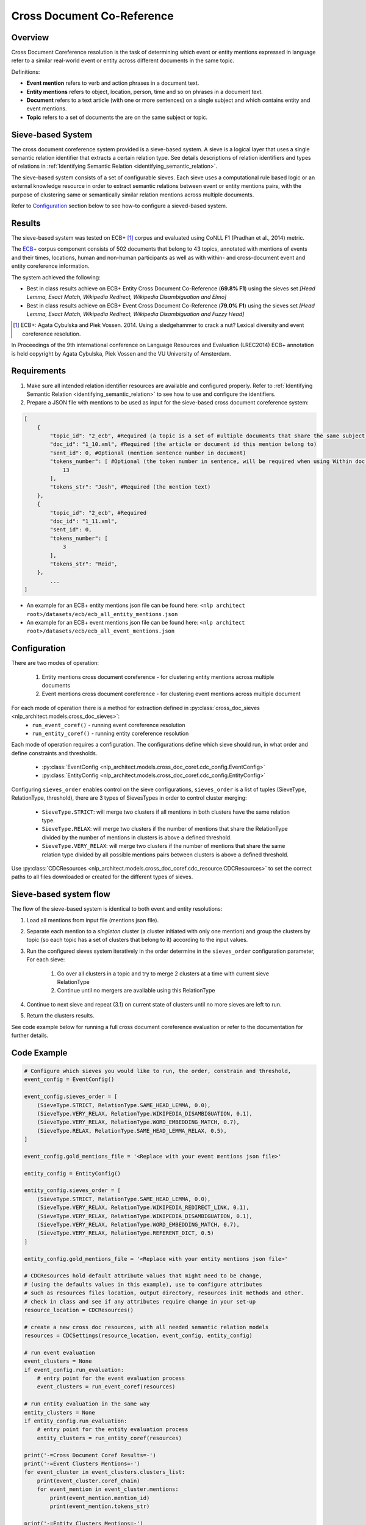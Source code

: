 .. ---------------------------------------------------------------------------
.. Copyright 2017-2018 Intel Corporation
..
.. Licensed under the Apache License, Version 2.0 (the "License");
.. you may not use this file except in compliance with the License.
.. You may obtain a copy of the License at
..
..      http://www.apache.org/licenses/LICENSE-2.0
..
.. Unless required by applicable law or agreed to in writing, software
.. distributed under the License is distributed on an "AS IS" BASIS,
.. WITHOUT WARRANTIES OR CONDITIONS OF ANY KIND, either express or implied.
.. See the License for the specific language governing permissions and
.. limitations under the License.
.. ---------------------------------------------------------------------------

Cross Document Co-Reference
###########################

Overview
========

Cross Document Coreference resolution is the task of determining which event or entity mentions expressed in language refer to a similar real-world event or entity across different documents in the same topic.

Definitions:

* **Event mention** refers to verb and action phrases in a document text.
* **Entity mentions** refers to object, location, person, time and so on phrases in a document text.
* **Document** refers to a text article (with one or more sentences) on a single subject and which contains entity and event mentions.
* **Topic** refers to a set of documents the are on the same subject or topic.

Sieve-based System
==================
The cross document coreference system provided is a sieve-based system. A sieve is a logical layer that uses a single semantic relation identifier that extracts a certain relation type. See details descriptions of relation identifiers and types of relations in :ref:`Identifying Semantic Relation <identifying_semantic_relation>`.

The sieve-based system consists of a set of configurable sieves. Each sieve uses a computational rule based logic or an external knowledge resource in order to extract semantic relations between event or entity mentions pairs, with the purpose of clustering same or semantically similar relation mentions across multiple documents.

Refer to `Configuration`_ section below to see how-to configure a sieved-based system.

Results
=======
The sieve-based system was tested on ECB+ [1]_ corpus and evaluated using CoNLL F1 (Pradhan et al., 2014) metric.

The `ECB+ <http://www.newsreader-project.eu/results/data/the-ecb-corpus/>`_ corpus component consists of 502 documents that belong to 43 topics, annotated with mentions of events and their times, locations, human and non-human participants as well as with within- and cross-document event and entity coreference information.

The system achieved the following:

* Best in class results achieve on ECB+ Entity Cross Document Co-Reference (**69.8% F1**) using the sieves set *[Head Lemma, Exact Match, Wikipedia Redirect, Wikipedia Disambiguation and Elmo]*
* Best in class results achieve on ECB+ Event Cross Document Co-Reference (**79.0% F1**) using the sieves set *[Head Lemma, Exact Match, Wikipedia Redirect, Wikipedia Disambiguation and Fuzzy Head]*

.. [1] ECB+: Agata Cybulska and Piek Vossen. 2014. Using a sledgehammer to crack a nut? Lexical diversity and event coreference resolution.

In Proceedings of the 9th international conference on Language Resources and Evaluation (LREC2014)
ECB+ annotation is held copyright by Agata Cybulska, Piek Vossen and the VU University of Amsterdam.

Requirements
============
1. Make sure all intended relation identifier resources are available and configured properly. Refer to :ref:`Identifying Semantic Relation <identifying_semantic_relation>` to see how to use and configure the identifiers.
2. Prepare a JSON file with mentions to be used as input for the sieve-based cross document coreference system:

.. code-block:: JSON

    [
        {
            "topic_id": "2_ecb", #Required (a topic is a set of multiple documents that share the same subject)
            "doc_id": "1_10.xml", #Required (the article or document id this mention belong to)
            "sent_id": 0, #Optional (mention sentence number in document)
            "tokens_number": [ #Optional (the token number in sentence, will be required when using Within doc entities)
                13
            ],
            "tokens_str": "Josh", #Required (the mention text)
        },
        {
            "topic_id": "2_ecb", #Required
            "doc_id": "1_11.xml",
            "sent_id": 0,
            "tokens_number": [
                3
            ],
            "tokens_str": "Reid",
        },
            ...
    ]

* An example for an ECB+ entity mentions json file can be found here: ``<nlp architect root>/datasets/ecb/ecb_all_entity_mentions.json``
* An example for an ECB+ event mentions json file can be found here: ``<nlp architect root>/datasets/ecb/ecb_all_event_mentions.json``

Configuration
=============
There are two modes of operation:

    1) Entity mentions cross document coreference - for clustering entity mentions across multiple documents
    2) Event mentions cross document coreference - for clustering event mentions across multiple document


For each mode of operation there is a method for extraction defined in :py:class:`cross_doc_sieves <nlp_architect.models.cross_doc_sieves>`:
    - ``run_event_coref()`` - running event coreference resolution
    - ``run_entity_coref()`` - running entity coreference resolution

Each mode of operation requires a configuration. The configurations define which sieve should run, in what order and define constraints and thresholds.

    - :py:class:`EventConfig <nlp_architect.models.cross_doc_coref.cdc_config.EventConfig>`
    - :py:class:`EntityConfig <nlp_architect.models.cross_doc_coref.cdc_config.EntityConfig>`

Configuring ``sieves_order`` enables control on the sieve configurations, ``sieves_order`` is a list of tuples (SieveType, RelationType, threshold), there are 3 types of SievesTypes in order to control cluster merging:

        * ``SieveType.STRICT``: will merge two clusters if all mentions in both clusters have the same relation type.
        * ``SieveType.RELAX``: will merge two clusters if the number of mentions that share the RelationType divided by the number of mentions in clusters is above a defined threshold.
        * ``SieveType.VERY_RELAX``: will merge two clusters if the number of mentions that share the same relation type divided by all possible mentions pairs between clusters is above a defined threshold.

Use :py:class:`CDCResources <nlp_architect.models.cross_doc_coref.cdc_resource.CDCResources>` to set the correct paths to all files downloaded or created for the different types of sieves.


Sieve-based system flow
=======================
The flow of the sieve-based system is identical to both event and entity resolutions:

1) Load all mentions from input file (mentions json file).
2) Separate each mention to a *singleton* cluster (a cluster initiated with only one mention) and group the clusters by topic (so each topic has a set of clusters that belong to it) according to the input values.
3) Run the configured sieves system iteratively in the order determine in the ``sieves_order`` configuration parameter, For each sieve:

    1) Go over all clusters in a topic and try to merge 2 clusters at a time with current sieve RelationType
    2) Continue until no mergers are available using this RelationType

4) Continue to next sieve and repeat (3.1) on current state of clusters until no more sieves are left to run.
5) Return the clusters results.

See code example below for running a full cross document coreference evaluation or refer to the documentation for further details.

Code Example
============

.. code:: python

    # Configure which sieves you would like to run, the order, constrain and threshold,
    event_config = EventConfig()

    event_config.sieves_order = [
        (SieveType.STRICT, RelationType.SAME_HEAD_LEMMA, 0.0),
        (SieveType.VERY_RELAX, RelationType.WIKIPEDIA_DISAMBIGUATION, 0.1),
        (SieveType.VERY_RELAX, RelationType.WORD_EMBEDDING_MATCH, 0.7),
        (SieveType.RELAX, RelationType.SAME_HEAD_LEMMA_RELAX, 0.5),
    ]

    event_config.gold_mentions_file = '<Replace with your event mentions json file>'

    entity_config = EntityConfig()

    entity_config.sieves_order = [
        (SieveType.STRICT, RelationType.SAME_HEAD_LEMMA, 0.0),
        (SieveType.VERY_RELAX, RelationType.WIKIPEDIA_REDIRECT_LINK, 0.1),
        (SieveType.VERY_RELAX, RelationType.WIKIPEDIA_DISAMBIGUATION, 0.1),
        (SieveType.VERY_RELAX, RelationType.WORD_EMBEDDING_MATCH, 0.7),
        (SieveType.VERY_RELAX, RelationType.REFERENT_DICT, 0.5)
    ]

    entity_config.gold_mentions_file = '<Replace with your entity mentions json file>'

    # CDCResources hold default attribute values that might need to be change,
    # (using the defaults values in this example), use to configure attributes
    # such as resources files location, output directory, resources init methods and other.
    # check in class and see if any attributes require change in your set-up
    resource_location = CDCResources()

    # create a new cross doc resources, with all needed semantic relation models
    resources = CDCSettings(resource_location, event_config, entity_config)

    # run event evaluation
    event_clusters = None
    if event_config.run_evaluation:
        # entry point for the event evaluation process
        event_clusters = run_event_coref(resources)

    # run entity evaluation in the same way
    entity_clusters = None
    if entity_config.run_evaluation:
        # entry point for the entity evaluation process
        entity_clusters = run_entity_coref(resources)

    print('-=Cross Document Coref Results=-')
    print('-=Event Clusters Mentions=-')
    for event_cluster in event_clusters.clusters_list:
        print(event_cluster.coref_chain)
        for event_mention in event_cluster.mentions:
            print(event_mention.mention_id)
            print(event_mention.tokens_str)

    print('-=Entity Clusters Mentions=-')
    for entity_cluster in entity_clusters.clusters_list:
        print(entity_cluster.coref_chain)
        for entity_mention in entity_cluster.mentions:
            print(entity_mention.mention_id)
            print(entity_mention.tokens_str)

You can find the above example at this location: ``examples/cross_doc_coref/cross_doc_coref_sieves.py``
